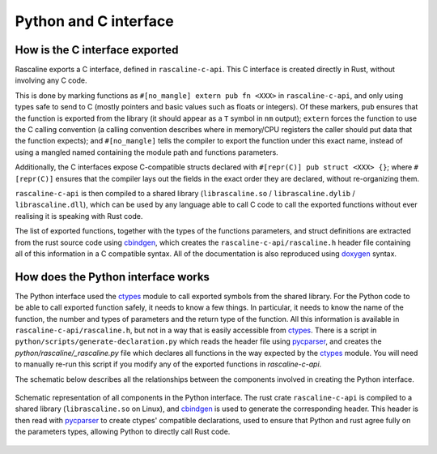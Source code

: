 Python and C interface
======================

How is the C interface exported
-------------------------------

Rascaline exports a C interface, defined in ``rascaline-c-api``. This C
interface is created directly in Rust, without involving any C code.

This is done by marking functions as ``#[no_mangle] extern pub fn <XXX>`` in
``rascaline-c-api``, and only using types safe to send to C (mostly pointers and
basic values such as floats or integers). Of these markers, ``pub`` ensures that
the function is exported from the library (it should appear as a ``T`` symbol in
``nm`` output); ``extern`` forces the function to use the C calling convention
(a calling convention describes where in memory/CPU registers the caller should
put data that the function expects); and ``#[no_mangle]`` tells the compiler to
export the function under this exact name, instead of using a mangled named
containing the module path and functions parameters.

Additionally, the C interfaces expose C-compatible structs declared with
``#[repr(C)] pub struct <XXX> {}``; where ``#[repr(C)]`` ensures that the
compiler lays out the fields in the exact order they are declared, without
re-organizing them.

``rascaline-c-api`` is then compiled to a shared library (``librascaline.so`` /
``librascaline.dylib`` / ``librascaline.dll``), which can be used by any
language able to call C code to call the exported functions without ever
realising it is speaking with Rust code.

The list of exported functions, together with the types of the functions
parameters, and struct definitions are extracted from the rust source code using
`cbindgen`_, which creates the ``rascaline-c-api/rascaline.h`` header file
containing all of this information in a C compatible syntax. All of the
documentation is also reproduced using `doxygen`_ syntax.


How does the Python interface works
-----------------------------------

The Python interface used the `ctypes`_ module to call exported symbols from the
shared library. For the Python code to be able to call exported function safely,
it needs to know a few things. In particular, it needs to know the name of the
function, the number and types of parameters and the return type of the
function. All this information is available in ``rascaline-c-api/rascaline.h``,
but not in a way that is easily accessible from `ctypes`_. There is a script in
``python/scripts/generate-declaration.py`` which reads the header file using
`pycparser`_, and creates the `python/rascaline/_rascaline.py` file which
declares all functions in the way expected by the `ctypes`_ module. You will
need to manually re-run this script if you modify any of the exported functions
in `rascaline-c-api`.

The schematic below describes all the relationships between the components
involved in creating the Python interface.

.. figure:: ../../../static/images/rascaline-python.*
    :width: 400px
    :align: center

    Schematic representation of all components in the Python interface. The rust
    crate ``rascaline-c-api`` is compiled to a shared library
    (``librascaline.so`` on Linux), and `cbindgen`_ is used to generate the
    corresponding header. This header is then read with `pycparser`_ to create
    ctypes' compatible declarations, used to ensure that Python and rust agree
    fully on the parameters types, allowing Python to directly call Rust code.

.. _ctypes: https://docs.python.org/3/library/ctypes.html
.. _pycparser: https://github.com/eliben/pycparser
.. _cbindgen: https://github.com/eqrion/cbindgen/blob/master/docs.md
.. _doxygen: https://doxygen.org
